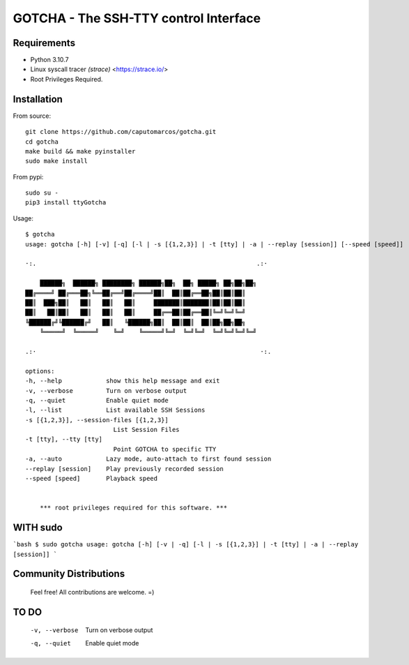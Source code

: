 GOTCHA - The SSH-TTY control Interface
======================================

Requirements
------------

* Python 3.10.7
* Linux syscall tracer `(strace)` <https://strace.io/>
* Root Privileges Required.


Installation
------------   

From source::

    git clone https://github.com/caputomarcos/gotcha.git
    cd gotcha
    make build && make pyinstaller
    sudo make install

From pypi::

    sudo su -
    pip3 install ttyGotcha

Usage::

    $ gotcha 
    usage: gotcha [-h] [-v] [-q] [-l | -s [{1,2,3}] | -t [tty] | -a | --replay [session]] [--speed [speed]]

    ·:.                                                            .:·

        ██████╗  ██████╗ ████████╗ ██████╗██╗  ██╗ █████╗ ██╗██╗██╗
    ██╔════╝ ██╔═══██╗╚══██╔══╝██╔════╝██║  ██║██╔══██╗██║██║██║
    ██║  ███╗██║   ██║   ██║   ██║     ███████║███████║██║██║██║
    ██║   ██║██║   ██║   ██║   ██║     ██╔══██║██╔══██║╚═╝╚═╝╚═╝
    ╚██████╔╝╚██████╔╝   ██║   ╚██████╗██║  ██║██║  ██║██╗██╗██╗
        ╚═════╝  ╚═════╝    ╚═╝    ╚═════╝╚═╝  ╚═╝╚═╝  ╚═╝╚═╝╚═╝╚═╝

    .:·                                                             ·:.

    options:
    -h, --help            show this help message and exit
    -v, --verbose         Turn on verbose output
    -q, --quiet           Enable quiet mode
    -l, --list            List available SSH Sessions
    -s [{1,2,3}], --session-files [{1,2,3}]
                            List Session Files
    -t [tty], --tty [tty]
                            Point GOTCHA to specific TTY
    -a, --auto            Lazy mode, auto-attach to first found session
    --replay [session]    Play previously recorded session
    --speed [speed]       Playback speed


        *** root privileges required for this software. ***


WITH sudo
---------

```bash
$ sudo gotcha 
usage: gotcha [-h] [-v | -q] [-l | -s [{1,2,3}] | -t [tty] | -a | --replay [session]]
```

Community Distributions
-----------------------

    Feel free! All contributions are welcome. =)


TO DO
-----

      -v, --verbose         Turn on verbose output
      -q, --quiet           Enable quiet mode
